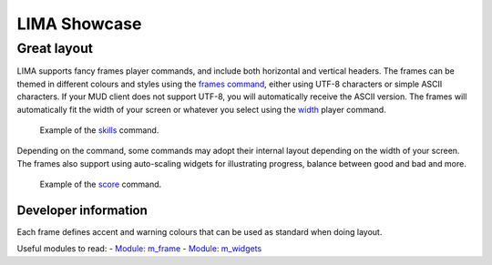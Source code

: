 *************
LIMA Showcase
*************

============
Great layout
============

LIMA supports fancy frames player commands, and include both horizontal and vertical headers. The frames
can be themed in different colours and styles using the `frames command <../player_command/frames.html>`_, 
either using UTF-8 characters or simple ASCII characters. If your MUD client does not support UTF-8, 
you will automatically receive the ASCII version. The frames will automatically fit the width of your 
screen or whatever you select using the `width <../player_command/width.html>`_ player command. 

.. figure:: images/frames1.png
  :width: 700
  :alt: skills command

  Example of the `skills <../player_command/skills.html>`_ command.

Depending on the command, some commands may adopt their internal layout depending on the 
width of your screen. The frames also support using auto-scaling widgets for illustrating progress, 
balance between good and bad and more.

.. figure:: images/frames2.png
  :width: 700
  :alt: score command

  Example of the `score <../player_command/score.html>`_ command.

---------------------
Developer information
---------------------

Each frame defines accent and warning colours that can be used as standard when doing layout.

Useful modules to read:
- `Module: m_frame <module/modules-m_frame.html>`_
- `Module: m_widgets <module/modules-m_widgets.html>`_
